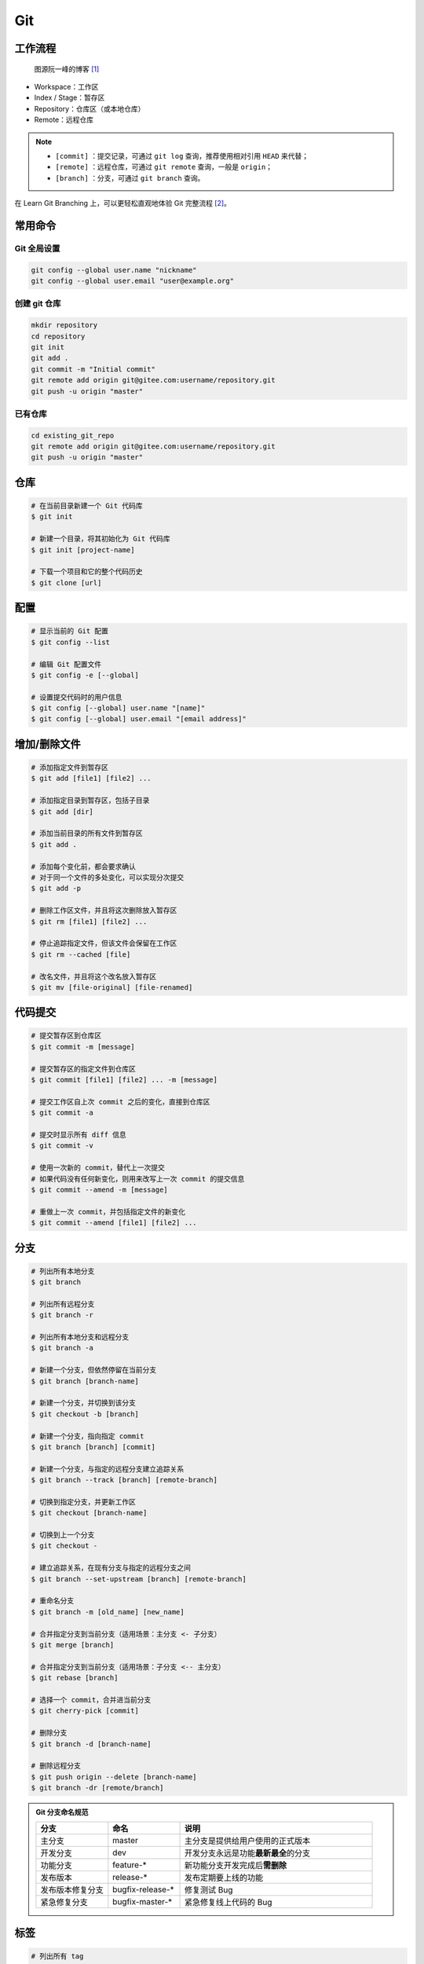 .. _git-syntax:

Git
===

工作流程
~~~~~~~~

.. figure:: ../../_static/images/bg2015120901.png
    
    图源阮一峰的博客 [1]_

- Workspace：工作区
- Index / Stage：暂存区
- Repository：仓库区（或本地仓库）
- Remote：远程仓库

.. note::

    - ``[commit]`` ：提交记录，可通过 ``git log`` 查询，推荐使用相对引用 ``HEAD`` 来代替；
    - ``[remote]`` ：远程仓库，可通过 ``git remote`` 查询，一般是 ``origin``；
    - ``[branch]`` ：分支，可通过 ``git branch`` 查询。

在 Learn Git Branching 上，可以更轻松直观地体验 Git 完整流程 [2]_。


常用命令
~~~~~~~~

Git 全局设置
-------------

.. code-block:: bash

    git config --global user.name "nickname"
    git config --global user.email "user@example.org"

创建 git 仓库
--------------

.. code-block:: bash

    mkdir repository
    cd repository
    git init 
    git add .
    git commit -m "Initial commit"
    git remote add origin git@gitee.com:username/repository.git
    git push -u origin "master"

已有仓库
--------

.. code-block:: bash

    cd existing_git_repo
    git remote add origin git@gitee.com:username/repository.git
    git push -u origin "master"


仓库
~~~~~

.. code-block:: bash

    # 在当前目录新建一个 Git 代码库
    $ git init

    # 新建一个目录，将其初始化为 Git 代码库
    $ git init [project-name]

    # 下载一个项目和它的整个代码历史
    $ git clone [url]


配置
~~~~

.. code-block:: bash

    # 显示当前的 Git 配置
    $ git config --list

    # 编辑 Git 配置文件
    $ git config -e [--global]

    # 设置提交代码时的用户信息
    $ git config [--global] user.name "[name]"
    $ git config [--global] user.email "[email address]"


增加/删除文件
~~~~~~~~~~~~~

.. code-block:: bash

    # 添加指定文件到暂存区
    $ git add [file1] [file2] ...

    # 添加指定目录到暂存区，包括子目录
    $ git add [dir]

    # 添加当前目录的所有文件到暂存区
    $ git add .

    # 添加每个变化前，都会要求确认
    # 对于同一个文件的多处变化，可以实现分次提交
    $ git add -p

    # 删除工作区文件，并且将这次删除放入暂存区
    $ git rm [file1] [file2] ...

    # 停止追踪指定文件，但该文件会保留在工作区
    $ git rm --cached [file]

    # 改名文件，并且将这个改名放入暂存区
    $ git mv [file-original] [file-renamed]


代码提交
~~~~~~~~

.. code-block:: bash

    # 提交暂存区到仓库区
    $ git commit -m [message]

    # 提交暂存区的指定文件到仓库区
    $ git commit [file1] [file2] ... -m [message]

    # 提交工作区自上次 commit 之后的变化，直接到仓库区
    $ git commit -a

    # 提交时显示所有 diff 信息
    $ git commit -v

    # 使用一次新的 commit，替代上一次提交
    # 如果代码没有任何新变化，则用来改写上一次 commit 的提交信息
    $ git commit --amend -m [message]

    # 重做上一次 commit，并包括指定文件的新变化
    $ git commit --amend [file1] [file2] ...


分支
~~~~~

.. code-block:: bash

    # 列出所有本地分支
    $ git branch

    # 列出所有远程分支
    $ git branch -r

    # 列出所有本地分支和远程分支
    $ git branch -a

    # 新建一个分支，但依然停留在当前分支
    $ git branch [branch-name]

    # 新建一个分支，并切换到该分支
    $ git checkout -b [branch]

    # 新建一个分支，指向指定 commit
    $ git branch [branch] [commit]

    # 新建一个分支，与指定的远程分支建立追踪关系
    $ git branch --track [branch] [remote-branch]

    # 切换到指定分支，并更新工作区
    $ git checkout [branch-name]

    # 切换到上一个分支
    $ git checkout -

    # 建立追踪关系，在现有分支与指定的远程分支之间
    $ git branch --set-upstream [branch] [remote-branch]

    # 重命名分支
    $ git branch -m [old_name] [new_name]

    # 合并指定分支到当前分支（适用场景：主分支 <- 子分支）
    $ git merge [branch]

    # 合并指定分支到当前分支（适用场景：子分支 <-- 主分支）
    $ git rebase [branch]

    # 选择一个 commit，合并进当前分支
    $ git cherry-pick [commit]

    # 删除分支
    $ git branch -d [branch-name]

    # 删除远程分支
    $ git push origin --delete [branch-name]
    $ git branch -dr [remote/branch]

.. admonition:: Git 分支命名规范
    :class: dropdown

    .. csv-table::
        :header: "分支", "命名", "说明"
        :widths: 15, 15, 40

        "主分支", "master", "主分支是提供给用户使用的正式版本"
        "开发分支", "dev", "开发分支永远是功能\ **最新最全**\ 的分支"
        "功能分支", "feature-*", "新功能分支开发完成后\ **需删除**"
        "发布版本", "release-*", "发布定期要上线的功能"
        "发布版本修复分支",	"bugfix-release-*", "修复测试 Bug"
        "紧急修复分支", "bugfix-master-*", "紧急修复线上代码的 Bug"


标签
~~~~

.. code-block:: bash

    # 列出所有 tag
    $ git tag

    # 新建一个 tag 在当前 commit
    $ git tag [tag]

    # 新建一个 tag 在指定 commit
    $ git tag [tag] [commit]

    # 删除本地 tag
    $ git tag -d [tag]

    # 删除远程 tag
    $ git push origin :refs/tags/[tagName]

    # 查看 tag 信息
    $ git show [tag]

    # 提交指定 tag
    $ git push [remote] [tag]

    # 提交所有 tag
    $ git push [remote] --tags

    # 新建一个分支，指向某个 tag
    $ git checkout -b [branch] [tag]


查看信息
~~~~~~~~

.. code-block:: bash

    # 显示有变更的文件
    $ git status

    # 显示当前分支的版本历史
    $ git log

    # 显示 commit 历史，以及每次 commit 发生变更的文件
    $ git log --stat

    # 搜索提交历史，根据关键词
    $ git log -S [keyword]

    # 显示某个 commit 之后的所有变动，每个 commit 占据一行
    $ git log [tag] HEAD --pretty=format:%s

    # 显示某个 commit 之后的所有变动，其"提交说明"必须符合搜索条件
    $ git log [tag] HEAD --grep feature

    # 显示某个文件的版本历史，包括文件改名
    $ git log --follow [file]
    $ git whatchanged [file]

    # 显示指定文件相关的每一次 diff
    $ git log -p [file]

    # 显示过去 5 次提交
    $ git log -5 --pretty --oneline

    # 显示所有提交过的用户，按提交次数排序
    $ git shortlog -sn

    # 显示指定文件是什么人在什么时间修改过
    $ git blame [file]

    # 显示暂存区和工作区的差异
    $ git diff

    # 显示暂存区和上一个 commit 的差异
    $ git diff --cached [file]

    # 显示工作区与当前分支最新 commit 之间的差异
    $ git diff HEAD

    # 显示两次提交之间的差异
    $ git diff [first-branch]...[second-branch]

    # 显示今天你写了多少行代码
    $ git diff --shortstat "@{0 day ago}"

    # 显示某次提交的元数据和内容变化
    $ git show [commit]

    # 显示某次提交发生变化的文件
    $ git show --name-only [commit]

    # 显示某次提交时，某个文件的内容
    $ git show [commit]:[filename]

    # 显示当前分支的最近几次提交
    $ git reflog


远程同步
~~~~~~~~

.. code-block:: bash

    # 下载远程仓库的所有变动
    $ git fetch [remote]

    # 显示所有远程仓库
    $ git remote -v

    # 显示某个远程仓库的信息
    $ git remote show [remote]

    # 增加一个新的远程仓库，并命名
    $ git remote add [shortname] [url]

    # 取回远程仓库的变化，并与本地分支合并
    $ git pull [remote] [branch]

    # 上传本地指定分支到远程仓库
    $ git push [remote] [branch]

    # 强行推送当前分支到远程仓库，即使有冲突
    $ git push [remote] --force

    # 推送所有分支到远程仓库
    $ git push [remote] --all

撤销
~~~~

.. code-block:: bash

    # 恢复暂存区的指定文件到工作区
    $ git checkout [file]

    # 恢复某个 commit 的指定文件到暂存区和工作区
    $ git checkout [commit] [file]

    # 恢复暂存区的所有文件到工作区
    $ git checkout .

    # 重置暂存区的指定文件，与上一次 commit 保持一致，但工作区不变
    $ git reset [file]

    # 重置暂存区与工作区，与上一次 commit 保持一致
    $ git reset --hard

    # 重置当前分支的指针为指定 commit，同时重置暂存区，但工作区不变
    $ git reset [commit]

    # 重置当前分支的 HEAD 为指定 commit，同时重置暂存区和工作区，与指定 commit 一致
    $ git reset --hard [commit]

    # 重置当前 HEAD 为指定 commit，但保持暂存区和工作区不变
    $ git reset --keep [commit]

    # 新建一个 commit，用来撤销指定 commit
    # 后者的所有变化都将被前者抵消，并且应用到当前分支，然后就可以无冲突地提交到远程仓库了
    $ git revert [commit]

    暂时将未提交的变化移除，稍后再移入
    $ git stash
    $ git stash pop

其他
~~~~

.. code-block:: bash

    # 生成一个可供发布的压缩包
    $ git archive

.. rubric:: 参考资料

.. [1] 阮一峰的网络日志 - 常用 Git 命令清单 [`webpage <https://www.ruanyifeng.com/blog/2015/12/git-cheat-sheet.html>`__]
.. [2] Learn Git Branching [`webpage <https://oschina.gitee.io/learn-git-branching/>`__]
